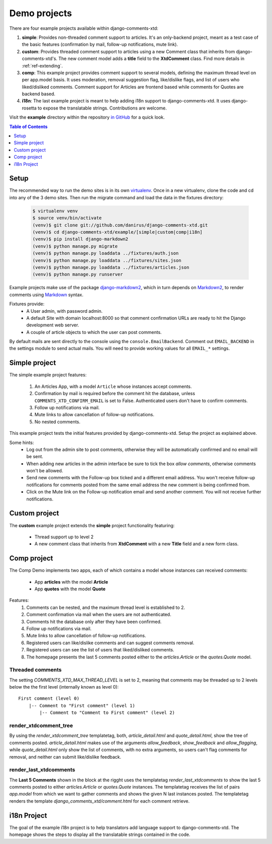 .. _ref-example:

=============
Demo projects
=============

There are four example projects available within django-comments-xtd:

1. **simple**: Provides non-threaded comment support to articles. It's an only-backend project, meant as a test case of the basic features (confirmation by mail, follow-up notifications, mute link).
2. **custom**: Provides threaded comment support to articles using a new Comment class that inherits from django-comments-xtd's. The new comment model adds a **title** field to the **XtdComment** class. Find more details in :ref:`ref-extending`.
3. **comp**: This example project provides comment support to several models, defining the maximum thread level on per app.model basis. It uses moderation, removal suggestion flag, like/dislike flags, and list of users who liked/disliked comments. Comment support for Articles are frontend based while comments for Quotes are backend based.
4. **i18n**: The last example project is meant to help adding i18n support to django-comments-xtd. It uses django-rosetta to expose the translatable strings. Contributions are welcome.

Visit the **example** directory within the repository `in GitHub <http://github.com/danirus/django-comments-xtd/tree/master/example>`_ for a quick look.

.. contents:: Table of Contents
   :depth: 1
   :local:

.. index::
   pair: Demo; Setup 
   
Setup
=====

The recommended way to run the demo sites is in its own `virtualenv <http://www.virtualenv.org/en/latest/>`_. Once in a new virtualenv, clone the code and cd into any of the 3 demo sites. Then run the migrate command and load the data in the fixtures directory:

   .. code-block:: bash

    $ virtualenv venv
    $ source venv/bin/activate
    (venv)$ git clone git://github.com/danirus/django-comments-xtd.git
    (venv)$ cd django-comments-xtd/example/[simple|custom|comp|i18n]
    (venv)$ pip install django-markdown2
    (venv)$ python manage.py migrate
    (venv)$ python manage.py loaddata ../fixtures/auth.json
    (venv)$ python manage.py loaddata ../fixtures/sites.json
    (venv)$ python manage.py loaddata ../fixtures/articles.json
    (venv)$ python manage.py runserver

Example projects make use of the package `django-markdown2 <https://github.com/svetlyak40wt/django-markdown2>`_, which in turn depends on `Markdown2 <https://github.com/trentm/python-markdown2>`_, to render comments using `Markdown <https://en.wikipedia.org/wiki/Markdown>`_ syntax.

Fixtures provide:
 * A User admin, with password admin.
 * A default Site with domain localhost:8000 so that comment confirmation URLs are ready to hit the Django development web server.
 * A couple of article objects to which the user can post comments.

By default mails are sent directly to the console using the ``console.EmailBackend``. Comment out ``EMAIL_BACKEND`` in the settings module to send actual mails. You will need to provide working values for all ``EMAIL_*`` settings.


.. index::
   single: Simple
   pair: Simple; Demo

Simple project
==============

The simple example project features:
  
 #. An Articles App, with a model ``Article`` whose instances accept comments.
 #. Confirmation by mail is required before the comment hit the database, unless ``COMMENTS_XTD_CONFIRM_EMAIL`` is set to False. Authenticated users don't have to confirm comments.
 #. Follow up notifications via mail.
 #. Mute links to allow cancellation of follow-up notifications.
 #. No nested comments.


This example project tests the initial features provided by django-comments-xtd. Setup the project as explained above.

Some hints:
 * Log out from the admin site to post comments, otherwise they will be automatically confirmed and no email will be sent.
 * When adding new articles in the admin interface be sure to tick the box *allow comments*, otherwise comments won't be allowed.
 * Send new comments with the Follow-up box ticked and a different email address. You won't receive follow-up notifications for comments posted from the same email address the new comment is being confirmed from.
 * Click on the Mute link on the Follow-up notification email and send another comment. You will not receive further notifications.


.. index::
   single: custom
   pair: custom; demo

Custom project
==============

The **custom** example project extends the **simple** project functionality featuring:

 * Thread support up to level 2
 * A new comment class that inherits from **XtdComment** with a new **Title** field and a new form class.

.. image:: images/extend-comments-app.png


.. index::
   single: Multiple
   pair: Multiple; Demo

Comp project
============

The Comp Demo implements two apps, each of which contains a model whose instances can received comments:

 * App **articles** with the model **Article**
 * App **quotes** with the model **Quote**

Features:
 #. Comments can be nested, and the maximum thread level is established to 2.
 #. Comment confirmation via mail when the users are not authenticated.
 #. Comments hit the database only after they have been confirmed.
 #. Follow up notifications via mail.
 #. Mute links to allow cancellation of follow-up notifications.
 #. Registered users can like/dislike comments and can suggest comments removal.
 #. Registered users can see the list of users that liked/disliked comments.
 #. The homepage presents the last 5 comments posted either to the `articles.Article` or the `quotes.Quote` model.


Threaded comments
-----------------

The setting `COMMENTS_XTD_MAX_THREAD_LEVEL` is set to 2, meaning that comments may be threaded up to 2 levels below the the first level (internally known as level 0)::
    
    First comment (level 0)
        |-- Comment to "First comment" (level 1)
            |-- Comment to "Comment to First comment" (level 2)

render_xtdcomment_tree
----------------------

By using the `render_xtdcomment_tree` templatetag, both, `article_detail.html` and `quote_detail.html`, show the tree of comments posted. `article_detail.html` makes use of the arguments `allow_feedback`, `show_feedback` and `allow_flagging`, while `quote_detail.html` only show the list of comments, with no extra arguments, so users can't flag comments for removal, and neither can submit like/dislike feedback.

render_last_xtdcomments
-----------------------

The **Last 5 Comments** shown in the block at the rigght uses the templatetag `render_last_xtdcomments` to show the last 5 comments posted to either `articles.Article` or `quotes.Quote` instances. The templatetag receives the list of pairs `app.model` from which we want to gather comments and shows the given N last instances posted. The templatetag renders the template `django_comments_xtd/comment.html` for each comment retrieve.


.. index::
   single: i18n
   pair: i18n; Project

i18n Project
============

The goal of the example i18n project is to help translators add language support to django-comments-xtd. The homepage shows the steps to display all the translatable strings contained in the code.
